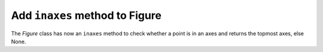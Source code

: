 
Add ``inaxes`` method to Figure
-------------------------------------------------------------

The `Figure` class has now an ``inaxes`` method to check whether a point is in an axes
and returns the topmost axes, else None.

